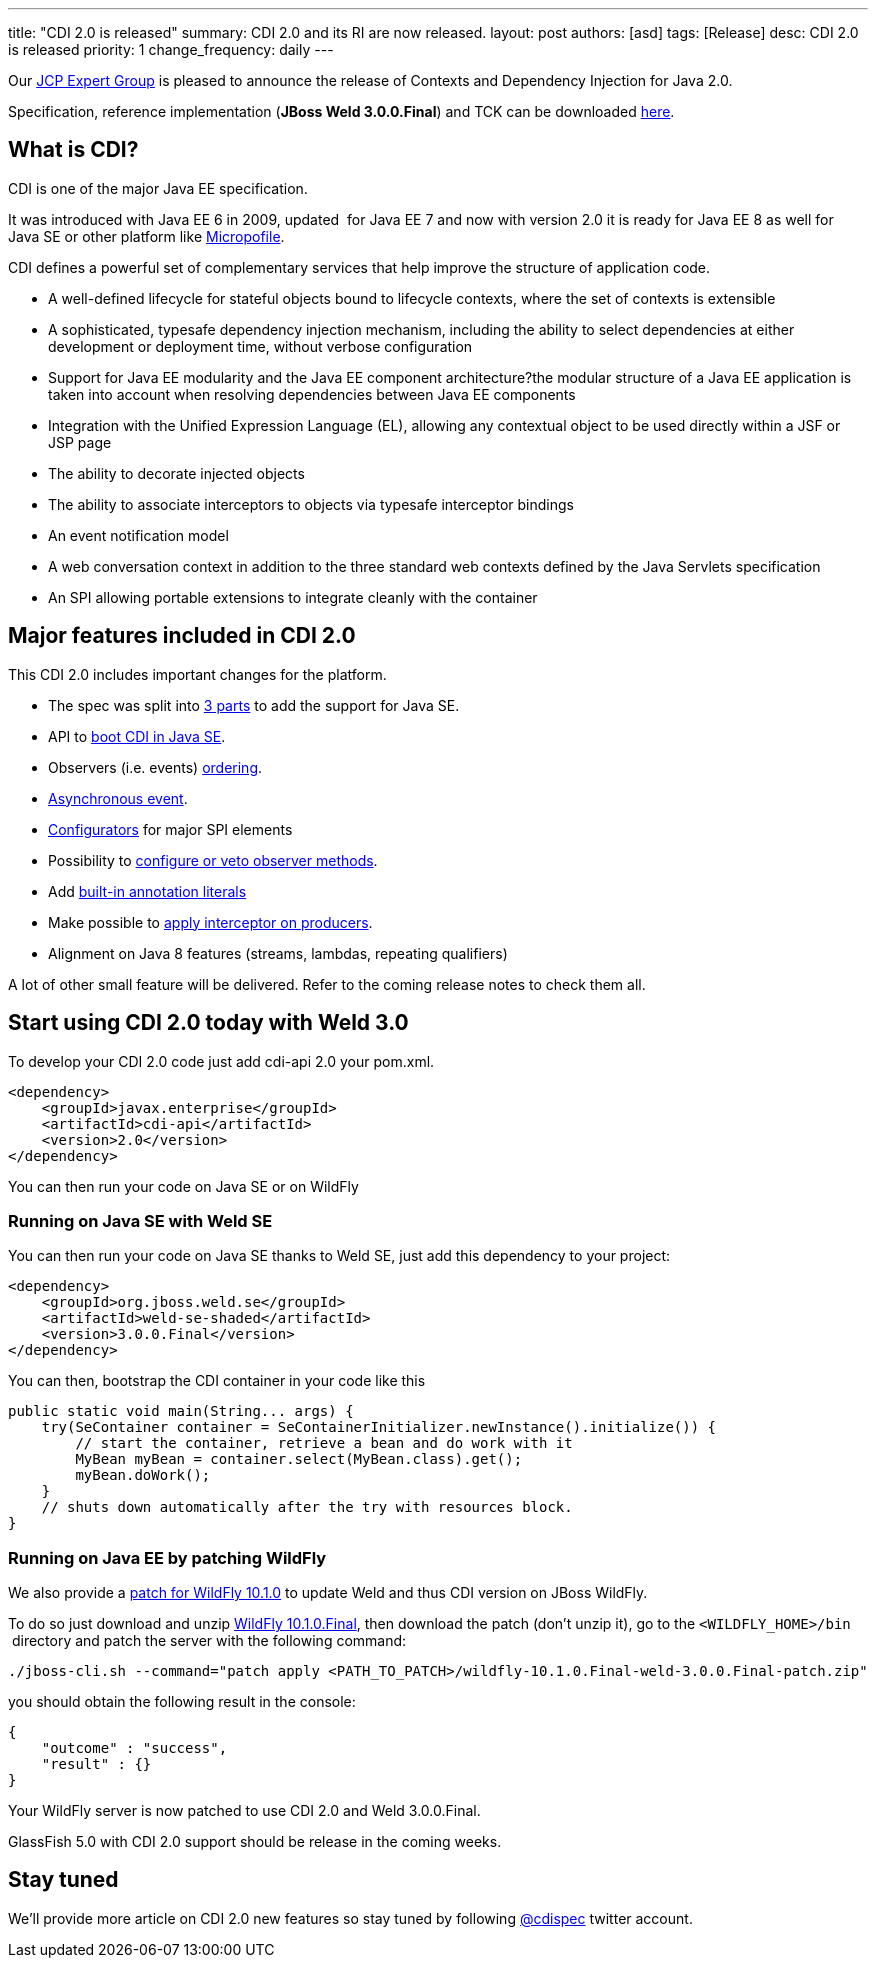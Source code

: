 ---
title: "CDI 2.0 is released"
summary: CDI 2.0 and its RI are now released.
layout: post
authors: [asd]
tags: [Release]
desc: CDI 2.0 is released
priority: 1
change_frequency: daily
---

Our https://www.jcp.org/en/jsr/detail?id=365[JCP Expert Group^] is pleased to announce the release of Contexts and Dependency Injection for Java 2.0.

Specification, reference implementation (*JBoss Weld 3.0.0.Final*) and TCK can be downloaded http://www.cdi-spec.org/download/[here^].

== What is CDI?

CDI is one of the major Java EE specification.

It was introduced with Java EE 6 in 2009, updated  for Java EE 7 and now with version 2.0 it is ready for Java EE 8 as well for Java SE or other platform like http://microprofile.io[Micropofile^].

CDI defines a powerful set of complementary services that help improve the structure of application code.

* A well-defined lifecycle for stateful objects bound to lifecycle contexts, where the set of contexts is extensible
* A sophisticated, typesafe dependency injection mechanism, including the ability to select dependencies at either development or deployment time, without verbose configuration
* Support for Java EE modularity and the Java EE component architecture?the modular structure of a Java EE application is taken into account when resolving dependencies between Java EE components
* Integration with the Unified Expression Language (EL), allowing any contextual object to be used directly within a JSF or JSP page
* The ability to decorate injected objects
* The ability to associate interceptors to objects via typesafe interceptor bindings
* An event notification model
* A web conversation context in addition to the three standard web contexts defined by the Java Servlets specification
* An SPI allowing portable extensions to integrate cleanly with the container

== Major features included in CDI 2.0

This CDI 2.0 includes important changes for the platform.

* The spec was split into http://docs.jboss.org/cdi/spec/2.0/cdi-spec.html#doc_organisation[3 parts] to add the support for Java SE.
* API to http://docs.jboss.org/cdi/spec/2.0/cdi-spec.html#se_bootstrap[boot CDI in Java SE].
* Observers (i.e. events) http://docs.jboss.org/cdi/spec/2.0/cdi-spec.html#observer_ordering[ordering].
* http://docs.jboss.org/cdi/spec/2.0/cdi-spec.html#firing_events_asynchronously[Asynchronous event].
* http://docs.jboss.org/cdi/spec/2.0/cdi-spec.html#configurators[Configurators] for major SPI elements
* Possibility to http://docs.jboss.org/cdi/spec/2.0/cdi-spec.html#process_observer_method[configure or veto observer methods].
* Add http://docs.jboss.org/cdi/spec/2.0/cdi-spec.html#built_in_annotation_literals[built-in annotation literals]
* Make possible to http://docs.jboss.org/cdi/spec/2.0/cdi-spec.html#interception_factory[apply interceptor on producers].
* Alignment on Java 8 features (streams, lambdas, repeating qualifiers)

A lot of other small feature will be delivered. Refer to the coming release notes to check them all.

== Start using CDI 2.0 today with Weld 3.0

To develop your CDI 2.0 code just add cdi-api 2.0 your pom.xml.

[source,xml]
----
<dependency>
    <groupId>javax.enterprise</groupId>
    <artifactId>cdi-api</artifactId>
    <version>2.0</version>
</dependency>
----

You can then run your code on Java SE or on WildFly 

=== Running on Java SE with Weld SE

You can then run your code on Java SE thanks to Weld SE, just add this dependency to your project:

[source,xml]
----
<dependency>
    <groupId>org.jboss.weld.se</groupId>
    <artifactId>weld-se-shaded</artifactId>
    <version>3.0.0.Final</version>
</dependency>
----

You can then, bootstrap the CDI container in your code like this

[source,java]
----
public static void main(String... args) {
    try(SeContainer container = SeContainerInitializer.newInstance().initialize()) {
        // start the container, retrieve a bean and do work with it
        MyBean myBean = container.select(MyBean.class).get();
        myBean.doWork();
    }
    // shuts down automatically after the try with resources block.
}
----


=== Running on Java EE by patching WildFly

We also provide a http://download.jboss.org/weld/3.0.0.Final/[patch for WildFly 10.1.0] to update Weld and thus CDI version on JBoss WildFly.

To do so just download and unzip http://wildfly.org/downloads/[WildFly 10.1.0.Final], then download the patch (don't unzip it), go to the `<WILDFLY_HOME>/bin`  directory and patch the server with the following command:


`./jboss-cli.sh --command="patch apply <PATH_TO_PATCH>/wildfly-10.1.0.Final-weld-3.0.0.Final-patch.zip"`


you should obtain the following result in the console:

[source,json]
----
{
    "outcome" : "success",
    "result" : {}
}
----

Your WildFly server is now patched to use CDI 2.0 and Weld 3.0.0.Final.

GlassFish 5.0 with CDI 2.0 support should be release in the coming weeks.

[[stay-tuned]]
== Stay tuned

We'll provide more article on CDI 2.0 new features so stay tuned by following https://twitter.com/cdispec[@cdispec] twitter account.
